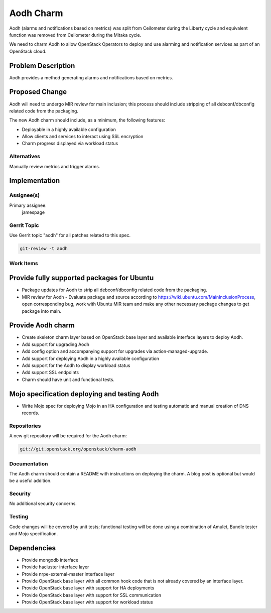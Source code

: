 ..
  Copyright 2016, Canonical UK
  
  This work is licensed under a Creative Commons Attribution 3.0
  Unported License.
  http://creativecommons.org/licenses/by/3.0/legalcode

..
  This template should be in ReSTructured text. Please do not delete
  any of the sections in this template.  If you have nothing to say
  for a whole section, just write: "None". For help with syntax, see
  http://sphinx-doc.org/rest.html To test out your formatting, see
  http://www.tele3.cz/jbar/rest/rest.html

==========
Aodh Charm
==========

Aodh (alarms and notifications based on metrics) was split from Ceilometer
during the Liberty cycle and equivalent function was removed from
Ceilometer during the Mitaka cycle.

We need to charm Aodh to allow OpenStack Operators to deploy and use
alarming and notification services as part of an OpenStack cloud.

Problem Description
===================

Aodh provides a method generating alarms and notifications based on
metrics.

Proposed Change
===============

Aodh will need to undergo MIR review for main inclusion; this process
should include stripping of all debconf/dbconfig related code from the
packaging.

The new Aodh charm should include, as a minimum, the following features:

- Deployable in a highly available configuration
- Allow clients and services to interact using SSL encryption
- Charm progress displayed via workload status

Alternatives
------------

Manually review metrics and trigger alarms.

Implementation
==============

Assignee(s)
-----------

Primary assignee:
  jamespage

Gerrit Topic
------------

Use Gerrit topic "aodh" for all patches related to this spec.

.. code-block:: bash

    git-review -t aodh

Work Items
----------

Provide fully supported packages for Ubuntu
===========================================

- Package updates for Aodh to strip all debconf/dbconfig related code from
  the packaging.
- MIR review for Aodh - Evaluate package and source according to
  https://wiki.ubuntu.com/MainInclusionProcess, open corresponding bug, work
  with Ubuntu MIR team and make any other necessary package changes to get
  package into main.

Provide Aodh charm
==================

- Create skeleton charm layer based on OpenStack base layer and available
  interface layers to deploy Aodh.
- Add support for upgrading Aodh
- Add config option and accompanying support for upgrades via
  action-managed-upgrade.
- Add support for deploying Aodh in a highly available configuration
- Add support for the Aodh to display workload status
- Add support SSL endpoints
- Charm should have unit and functional tests.

Mojo specification deploying and testing Aodh
=============================================

- Write Mojo spec for deploying Mojo in an HA configuration and testing
  automatic and manual creation of DNS records.

Repositories
------------

A new git repository will be required for the Aodh charm:

.. code-block:: bash

    git://git.openstack.org/openstack/charm-aodh

Documentation
-------------

The Aodh charm should contain a README with instructions on deploying the
charm. A blog post is optional but would be a useful addition.

Security
--------

No additional security concerns.

Testing
-------

Code changes will be covered by unit tests; functional testing will be done
using a combination of Amulet, Bundle tester and Mojo specification.

Dependencies
============

- Provide mongodb interface
- Provide hacluster interface layer
- Provide nrpe-external-master interface layer
- Provide OpenStack base layer with all common hook code that is not already
  covered by an interface layer.
- Provide OpenStack base layer with support for HA deployments
- Provide OpenStack base layer with support for SSL communication
- Provide OpenStack base layer with support for workload status
